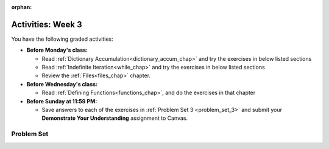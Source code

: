 :orphan:

..  Copyright (C) Jackie Cohen, Paul Resnick.  Permission is granted to copy, distribute
    and/or modify this document under the terms of the GNU Free Documentation
    License, Version 1.3 or any later version published by the Free Software
    Foundation; with Invariant Sections being Forward, Prefaces, and
    Contributor List, no Front-Cover Texts, and no Back-Cover Texts.  A copy of
    the license is included in the section entitled "GNU Free Documentation
    License".


.. highlight:: python
    :linenothreshold: 500


Activities: Week 3
==================

You have the following graded activities:

* **Before Monday's class:**

  * Read :ref:`Dictionary Accumulation<dictionary_accum_chap>` and try the exercises in below listed sections
  * Read :ref:`Indefinite Iteration<while_chap>` and try the exercises in below listed sections
  * Review the :ref:`Files<files_chap>` chapter.


* **Before Wednesday's class:**
  
  * Read :ref:`Defining Functions<functions_chap>`, and do the exercises in that chapter


* **Before Sunday at 11:59 PM:**

  * Save answers to each of the exercises in :ref:`Problem Set 3 <problem_set_3>` and submit your **Demonstrate Your Understanding** assignment to Canvas.


Problem Set
-----------

.. _problem_set_3:

.. datafile:: timely_file.txt
   :hide:

   Autumn is interchangeably known as fall in the US and Canada, and is one of the four temperate seasons. Autumn marks the transition from summer into winter.
   Some cultures regard the autumn equinox as mid autumn while others, with a longer temperature lag, treat it as the start of autumn then. 
   In North America, autumn starts with the September equinox, while it ends with the winter solstice. 
   (Wikipedia)


.. activecode:: ps_2_08
   :language: python
   :autograde: unittest

   **1.** Below is an empty dictionary saved in the variable ``nums``, and a list saved in the variable ``num_words``. Use iteration and dictionary mechanics to add each element of ``num_words`` as a key in the dictionary ``nums``. Each key should have the value ``0``. The dictionary should end up looking something like this when you print it out (remember, you can't be sure of the order): ``{"two":0,"three":0,"four":0,"eight":0,"seventeen":0,"not_a_number":0}``
   ~~~~
   nums = {}
   num_words = ["two","three","four","seventeen","eight","not_a_number"]
   # Write your code here.

   =====

   from unittest.gui import TestCaseGui

   class myTests(TestCaseGui):

    def testOne(self):
       self.assertEqual(nums["two"], 0, "Testing that the key 'two' has been assigned the value of 0.")
       self.assertEqual(type(nums["seventeen"]), type(3), "Testing that the key 'seventeen' has been assigned a value whose type is an integer.")
       self.assertEqual(sorted(nums), sorted({"two": 0, "three": 0, "four": 0, "eight": 0, "seventeen": 0, "not_a_number": 0}), "Testing that the contents of nums is accurate.")

    def testOneA(self):
       self.assertIn('for', self.getEditorText(), "Testing that there is a for inside your code (Don't worry about actual and expected values).")

   myTests().main()


.. activecode:: ps_3_01
   :language: python

   **2.** Write code **that will keep printing what the user inputs over and over until the user enters the string "quit".**

   ~~~~
   # Write code here

   =====

   from unittest.gui import TestCaseGui

   class myTests(TestCaseGui):

      def testCode(self):
         self.assertIn("print", self.getEditorText(), "Testing code. (Don't worry about actual and expected values)")
         self.assertIn("while", self.getEditorText(), "Testing code. (Don't worry about actual and expected values)")
         self.assertIn("raw_input", self.getEditorText(), "Testing code. (Don't worry about actual and expected values)")

   myTests().main()


.. activecode:: ps_3_02
   :language: python

   **3.** Below is a function definition. **DO NOT** change it! 

   We have also provided some invocations of that function. Run those and see what they do.

   Below the comment provided in the code window, write a few calls to this function yourself, with whatever appropriate input you want.

   Finally, write a few sentences in comments in the code window that explain what's happening in this function called list_end_with_string. You should explain what happens if a list like ``l`` gets input into this function AND what happens if a list like ``b`` gets input into it. 

   Don't forget to run it and save!

   ~~~~
   # Function definition
   def list_end_with_string(new_list):
       if type(new_list[-1]) == type("hello"):
           return new_list
       new_list.append("the last element is a string no matter what now!")
       return new_list

   # Some function calls and lines that print out the results
   l = [3,46,6]
   b = [4,"hi",10,"12",12,123,"whoa!"]
   print(list_end_with_string([1,2]))
   print(list_end_with_string(l))
   print(list_end_with_string(b))

   # Now write a couple invocations of this function yourself below this line.


   # Write your comments here.


.. activecode:: ps_3_03
   :language: python
   :autograde: unittest

   **4.** Given the string ``s`` in the code below, write code to figure out what the most common word in the string is and assign that to the variable ``abc``. (Do not hard-code the right answer.) Hint: dictionary mechanics will be useful here.
   ~~~~
   s = "Number of slams in an old screen door depends upon how loud you shut it, the count of slices in a bread depends how thin you cut it, and amount 'o good inside a day depends on how well you live 'em. All depends, all depends, all depends on what's around ya."

   # Write your code here.

   =====

   from unittest.gui import TestCaseGui

   class myTests(TestCaseGui):

    def testOne(self):
       self.assertEqual(abc, 'depends', "testing whether abc is set correctly")

    def testOneA(self):
       self.assertIn('for', self.getEditorText(), "Testing your code (Don't worry about actual and expected values).")

   myTests().main()


.. activecode:: ps_3_04
   :language: python

   **5.** Take a look at the code below. The function ``subtract_five`` is supposed to take one integer as input and return that integer minus 5. You'll get an error if you run it as is. Change the function so it works and passes the test!
   ~~~~
   def subtract_five(inp):
       print(inp - 5)
       return None

   y = subtract_five(9) - 6

   =====

   from unittest.gui import TestCaseGui

   class myTests(TestCaseGui):

      def testOne(self):
         self.assertEqual(y, -2, "Testing if y is -2")

   myTests().main()


.. activecode:: ps_3_05
   :language: python
   :autograde: unittest

   **6.** Define a function called ``change_amounts`` that takes one integer as input. If the input is larger than 10, it should return the input + 5. If the input is smaller than or equal to 10, it should return the input + 2.
   ~~~~ 
   # We've started you off with the first line...
   def change_amounts(num_here):
       pass # delete this line and put in your own code for the body of the function.

   =====

   from unittest.gui import TestCaseGui

   class myTests(TestCaseGui):

      def testOne(self):
         self.assertEqual(change_amounts(9), 11, "Testing if change_amounts(9) equals 11")
         self.assertEqual(change_amounts(12), 17, "Testing if change_amounts(12) equals 17")

   myTests().main()


.. activecode:: ps_3_06
   :language: python
   :autograde: unittest

   **7.** Define a function ``is_prefix`` that takes two strings as inputs and returns the boolean value ``True`` if the first string is a prefix of the second string, but returns the boolean value ``False`` otherwise. You can assume the first string will always be shorter than, or the same length as, the second string.

   ~~~~   
   # Define your function here.


   # Here's a couple example function calls, printing the return value
   # to show you what it is.
   print(is_prefix("He","Hello")) # should print True
   print(is_prefix("Hello","He")) # should print False
   print(is_prefix("Hi","Hello")) # should print False
   print(is_prefix("lo","Hello")) # should print False
   print(is_prefix("Hel","Hello")) # should print True
   print(is_prefix("Hello","Hello")) # should print True
   # Remember, these won't work at all until you have defined a function called is_prefix

   =====

   from unittest.gui import TestCaseGui

   class myTests(TestCaseGui):

      def testOne(self):
         self.assertEqual(is_prefix("Big", "Bigger"), True, "Testing whether 'Big' is a prefix of 'Bigger'")
      def testTwo(self):
         self.assertEqual(is_prefix("Bigger", "Big"), False, "Testing whether 'Bigger' is a prefix of 'Big'")
      def testThree(self):
         self.assertEqual(is_prefix('ge', 'Bigger'), False, "Testing whether 'ge' is a prefix of 'Bigger'")
      def testFour(self):
         self.assertEqual(is_prefix('Bigge', "Bigger"), True, "Testing whether 'Bigge' is a prefix of 'Bigger'")
      def testFive(self):
         self.assertEqual(is_prefix("Bigger","Bigger"),True,"Testing whether 'Bigger' counts as a prefix of 'Bigger'")
      def testSix(self):
         self.assertEqual(is_prefix("big","Bigger"),False,"Testing whether 'big' is a prefix of 'Bigger'")
      def testSeven(self):
         self.assertEqual(is_prefix("Biggerxyz","Bigger"),False,"Testing whether 'Biggerxyz' is a prefix of 'Bigger'")

   myTests().main()

